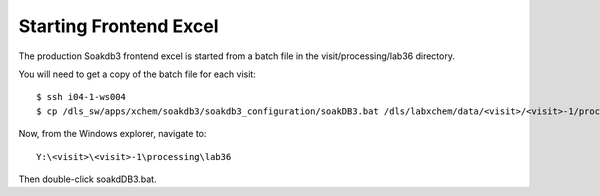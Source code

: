 
Starting Frontend Excel
=======================================================================

The production Soakdb3 frontend excel is started from a batch file in the visit/processing/lab36 directory.

You will need to get a copy of the batch file for each visit::

    $ ssh i04-1-ws004
    $ cp /dls_sw/apps/xchem/soakdb3/soakdb3_configuration/soakDB3.bat /dls/labxchem/data/<visit>/<visit>-1/processing/lab36

Now, from the Windows explorer, navigate to::
    
    Y:\<visit>\<visit>-1\processing\lab36

Then double-click soakdDB3.bat.

